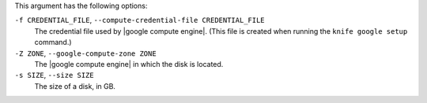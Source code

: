 .. The contents of this file are included in multiple topics.
.. This file describes a command or a sub-command for Knife.
.. This file should not be changed in a way that hinders its ability to appear in multiple documentation sets.


This argument has the following options:

``-f CREDENTIAL_FILE``, ``--compute-credential-file CREDENTIAL_FILE``
   The credential file used by |google compute engine|. (This file is created when running the ``knife google setup`` command.)

``-Z ZONE``, ``--google-compute-zone ZONE``
   The |google compute engine| in which the disk is located.

``-s SIZE``, ``--size SIZE``
   The size of a disk, in GB.

